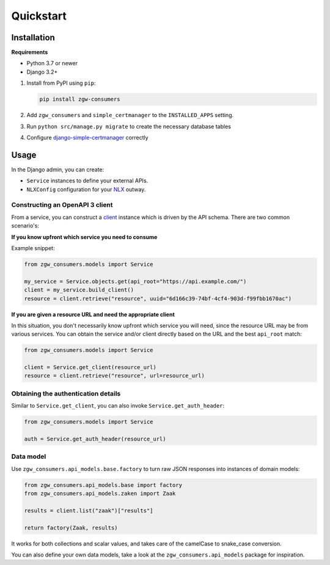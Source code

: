 Quickstart
==========

Installation
------------

**Requirements**

* Python 3.7 or newer
* Django 3.2+

1. Install from PyPI using ``pip``:

   .. code-block:: bash

      pip install zgw-consumers

2. Add ``zgw_consumers`` and ``simple_certmanager`` to the ``INSTALLED_APPS`` setting.
3. Run ``python src/manage.py migrate`` to create the necessary database tables
4. Configure `django-simple-certmanager <https://django-simple-certmanager.readthedocs.io/en/latest/quickstart.html>`_
   correctly


Usage
-----

In the Django admin, you can create:

* ``Service`` instances to define your external APIs.
* ``NLXConfig`` configuration for your `NLX <https://nlx.io/>`_ outway.

Constructing an OpenAPI 3 client
********************************

From a service, you can construct a `client <https://pypi.org/project/gemma-zds-client/>`_
instance which is driven by the API schema. There are two common scenario's:

**If you know upfront which service you need to consume**

Example snippet:

.. code-block:: python

    from zgw_consumers.models import Service

    my_service = Service.objects.get(api_root="https://api.example.com/")
    client = my_service.build_client()
    resource = client.retrieve("resource", uuid="6d166c39-74bf-4cf4-903d-f99fbb1670ac")

**If you are given a resource URL and need the appropriate client**

In this situation, you don't necessarily know upfront which service you will need,
since the resource URL may be from various services. You can obtain the service and/or
client directly based on the URL and the best ``api_root`` match:

.. code-block:: python

    from zgw_consumers.models import Service

    client = Service.get_client(resource_url)
    resource = client.retrieve("resource", url=resource_url)


Obtaining the authentication details
************************************

Similar to ``Service.get_client``, you can also invoke ``Service.get_auth_header``:

.. code-block:: python

    from zgw_consumers.models import Service

    auth = Service.get_auth_header(resource_url)

Data model
**********

Use ``zgw_consumers.api_models.base.factory`` to turn raw JSON responses into instances
of domain models:

.. code-block:: python

    from zgw_consumers.api_models.base import factory
    from zgw_consumers.api_models.zaken import Zaak

    results = client.list("zaak")["results"]

    return factory(Zaak, results)

It works for both collections and scalar values, and takes care of the camelCase to
snake_case conversion.

You can also define your own data models, take a look at the ``zgw_consumers.api_models``
package for inspiration.
